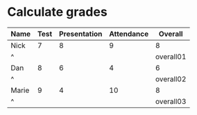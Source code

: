 * Calculate grades
  :PROPERTIES:
  :ID:       grades-overall
  :END:
| Name  | Test | Presentation | Attendance |   Overall |
|-------+------+--------------+------------+-----------|
| Nick  |    7 |            8 |          9 |         8 |
| ^     |      |              |            | overall01 |
| Dan   |    8 |            6 |          4 |         6 |
| ^     |      |              |            | overall02 |
| Marie |    9 |            4 |         10 |         8 |
| ^     |      |              |            | overall03 |
#+TBLFM: $> = vsum($<<..$>>)/3;%.0f
